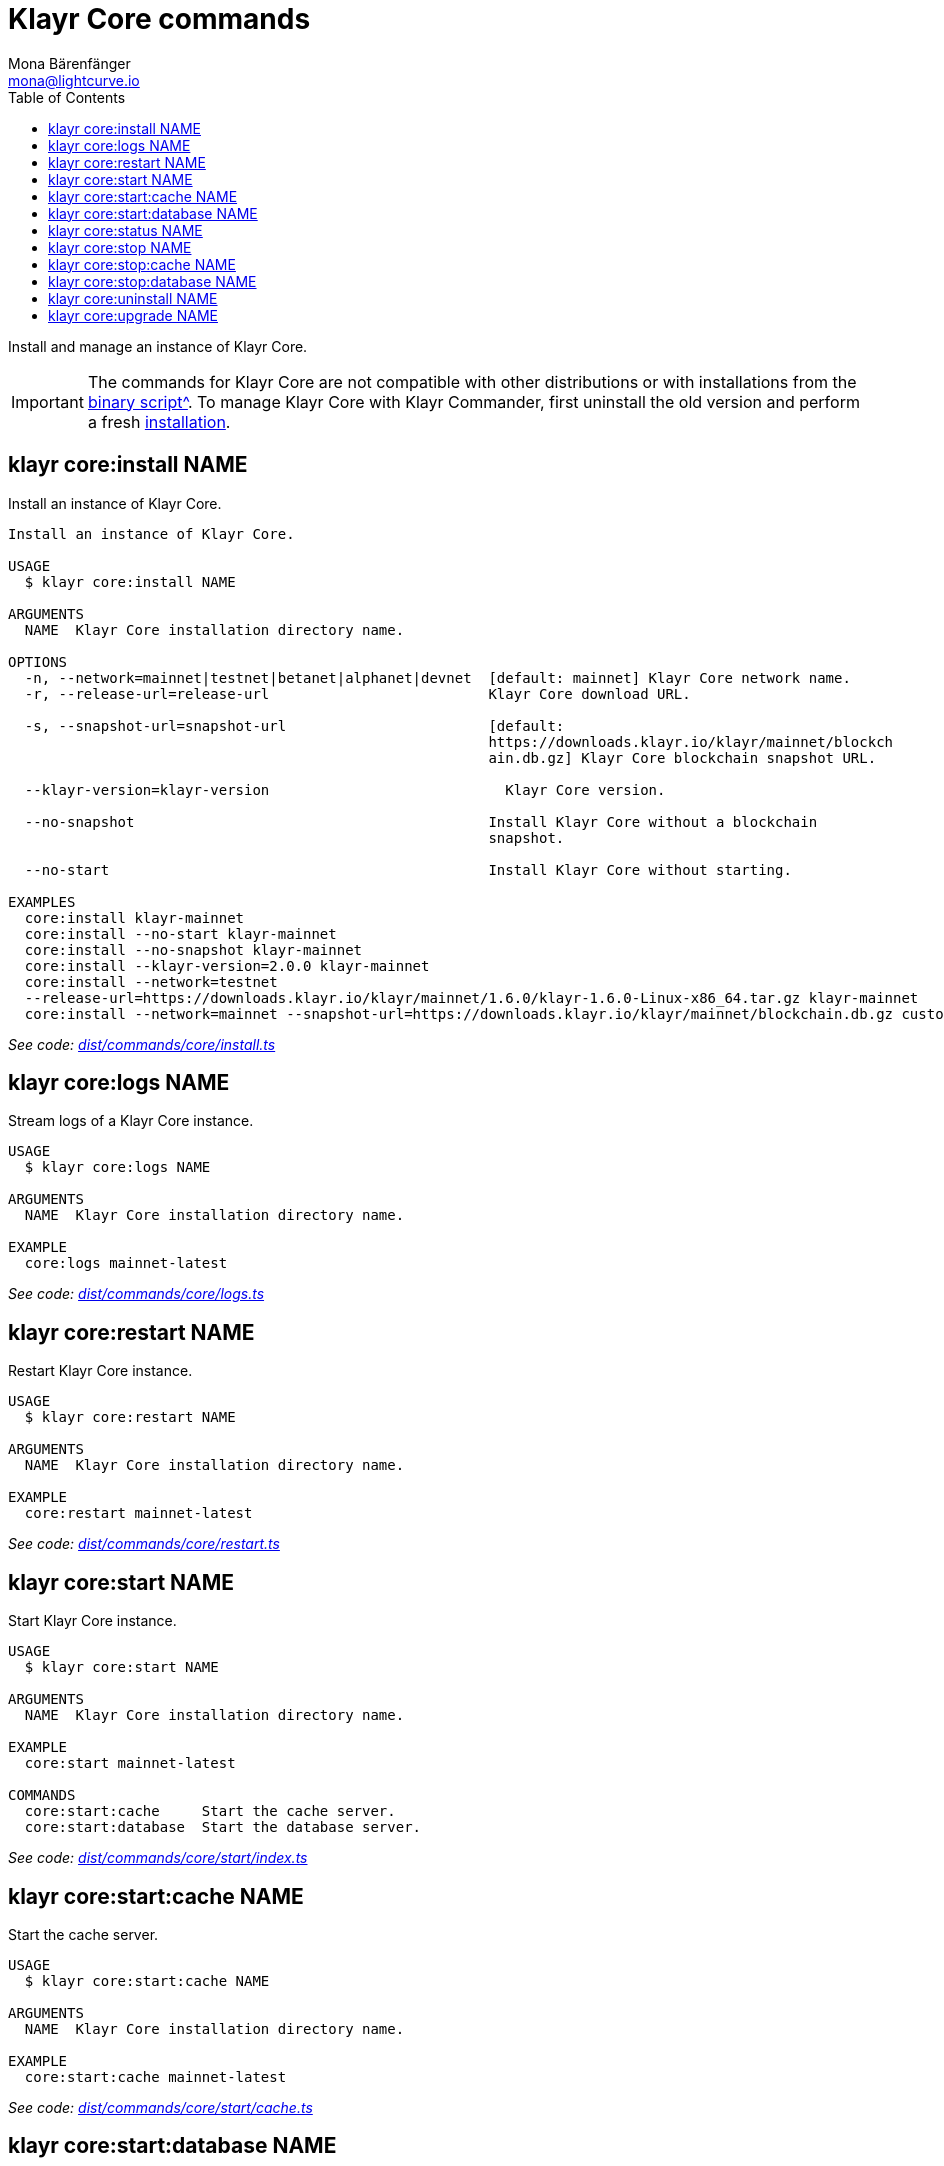 = Klayr Core commands
Mona Bärenfänger <mona@lightcurve.io>
:description: Technical reference regarding each available command used to manage Klayr Core with Klayr Commander. For all commands and all available options a usage example and an example response is given.
:toc:
:v_core: 3.0.0
:v_sdk: v3.0.2
:url_core_setup_binary: {v_core}@klayr-core::setup/binary.adoc
:url_github_commander_core_install: https://github.com/KlayrHQ/klayr-sdk/blob/{v_sdk}/commander/src/commands/core/install.ts
:url_github_commander_core_logs: https://github.com/KlayrHQ/klayr-sdk/blob/{v_sdk}/commander/src/commands/core/logs.ts
:url_github_commander_core_restart: https://github.com/KlayrHQ/klayr-sdk/blob/{v_sdk}/commander/src/commands/core/restart.ts
:url_github_commander_core_start: https://github.com/KlayrHQ/klayr-sdk/blob/{v_sdk}/commander/src/commands/core/start/index.ts
:url_github_commander_core_cache: https://github.com/KlayrHQ/klayr-sdk/blob/{v_sdk}/commander/src/commands/core/start/cache.ts
:url_github_commander_core_database: https://github.com/KlayrHQ/klayr-sdk/blob/{v_sdk}/commander/src/commands/core/start/database.ts
:url_github_commander_core_status: https://github.com/KlayrHQ/klayr-sdk/blob/{v_sdk}/commander/src/commands/core/status.ts
:url_github_commander_core_stop: https://github.com/KlayrHQ/klayr-sdk/blob/{v_sdk}/commander/src/commands/core/stop/index.ts
:url_github_commander_core_stop_cache: https://github.com/KlayrHQ/klayr-sdk/blob/{v_sdk}/commander/src/commands/core/stop/cache.ts
:url_github_commander_core_stop_database: https://github.com/KlayrHQ/klayr-sdk/blob/{v_sdk}/commander/src/commands/core/stop/database.ts
:url_github_commander_core_uninstall: https://github.com/KlayrHQ/klayr-sdk/blob/{v_sdk}/commander/src/commands/core/uninstall.ts
:url_github_commander_core_upgrade: https://github.com/KlayrHQ/klayr-sdk/blob/{v_sdk}/commander/src/commands/core/upgrade.ts

Install and manage an instance of Klayr Core.

[IMPORTANT]
====
The commands for Klayr Core are not compatible with other distributions or with installations from the xref:{url_core_setup_binary}[binary script^].
To manage Klayr Core with Klayr Commander, first uninstall the old version and perform a fresh <<install,installation>>.
====

[[install]]
== klayr core:install NAME

Install an instance of Klayr Core.

[source,bash]
----
Install an instance of Klayr Core.

USAGE
  $ klayr core:install NAME

ARGUMENTS
  NAME  Klayr Core installation directory name.

OPTIONS
  -n, --network=mainnet|testnet|betanet|alphanet|devnet  [default: mainnet] Klayr Core network name.
  -r, --release-url=release-url                          Klayr Core download URL.

  -s, --snapshot-url=snapshot-url                        [default:
                                                         https://downloads.klayr.io/klayr/mainnet/blockch
                                                         ain.db.gz] Klayr Core blockchain snapshot URL.

  --klayr-version=klayr-version                            Klayr Core version.

  --no-snapshot                                          Install Klayr Core without a blockchain
                                                         snapshot.

  --no-start                                             Install Klayr Core without starting.

EXAMPLES
  core:install klayr-mainnet
  core:install --no-start klayr-mainnet
  core:install --no-snapshot klayr-mainnet
  core:install --klayr-version=2.0.0 klayr-mainnet
  core:install --network=testnet
  --release-url=https://downloads.klayr.io/klayr/mainnet/1.6.0/klayr-1.6.0-Linux-x86_64.tar.gz klayr-mainnet
  core:install --network=mainnet --snapshot-url=https://downloads.klayr.io/klayr/mainnet/blockchain.db.gz custom-mainnet
----

_See code: {url_github_commander_core_install}[dist/commands/core/install.ts^]_

== klayr core:logs NAME

Stream logs of a Klayr Core instance.

[source,bash]
----
USAGE
  $ klayr core:logs NAME

ARGUMENTS
  NAME  Klayr Core installation directory name.

EXAMPLE
  core:logs mainnet-latest
----

_See code: {url_github_commander_core_logs}[dist/commands/core/logs.ts^]_

== klayr core:restart NAME

Restart Klayr Core instance.

[source,bash]
----
USAGE
  $ klayr core:restart NAME

ARGUMENTS
  NAME  Klayr Core installation directory name.

EXAMPLE
  core:restart mainnet-latest
----

_See code: {url_github_commander_core_restart}[dist/commands/core/restart.ts^]_

== klayr core:start NAME

Start Klayr Core instance.

[source,bash]
----
USAGE
  $ klayr core:start NAME

ARGUMENTS
  NAME  Klayr Core installation directory name.

EXAMPLE
  core:start mainnet-latest

COMMANDS
  core:start:cache     Start the cache server.
  core:start:database  Start the database server.

----

_See code: {url_github_commander_core_start}[dist/commands/core/start/index.ts^]_

== klayr core:start:cache NAME

Start the cache server.

[source,bash]
----
USAGE
  $ klayr core:start:cache NAME

ARGUMENTS
  NAME  Klayr Core installation directory name.

EXAMPLE
  core:start:cache mainnet-latest
----

_See code: {url_github_commander_core_cache}[dist/commands/core/start/cache.ts^]_

== klayr core:start:database NAME

Start the database server.

[source,bash]
----
USAGE
  $ klayr core:start:database NAME

ARGUMENTS
  NAME  Klayr Core installation directory name.

EXAMPLE
  core:start:database mainnet-latest
----

_See code: {url_github_commander_core_database}[dist/commands/core/start/database.ts^]_

== klayr core:status NAME

Show the status of a Klayr Core instances.

[source,bash]
----
USAGE
  $ klayr core:status [NAME]

ARGUMENTS
  NAME  Klayr Core installation directory name.

EXAMPLES
  core:status
  core:status mainnet-latest
----

_See code: {url_github_commander_core_status}[dist/commands/core/status.ts^]_

== klayr core:stop NAME

Stop Klayr Core instance.

[source,bash]
----
USAGE
  $ klayr core:stop NAME

ARGUMENTS
  NAME  Klayr Core installation directory name.

EXAMPLE
  core:stop mainnet-latest

COMMANDS
  core:stop:cache     Stop the cache server.
  core:stop:database  Stop the database server.
----

_See code: {url_github_commander_core_stop}[dist/commands/core/stop/index.ts^]_

== klayr core:stop:cache NAME

Stop the cache server.

[source,bash]
----
USAGE
  $ klayr core:stop:cache NAME

ARGUMENTS
  NAME  Klayr Core installation directory name.

EXAMPLE
  core:stop:cache mainnet-latest
----

_See code: {url_github_commander_core_stop_cache}[dist/commands/core/stop/cache.ts^]_

== klayr core:stop:database NAME

Stop the database server.

[source,bash]
----
USAGE
  $ klayr core:stop:database NAME

ARGUMENTS
  NAME  Klayr Core installation directory name.

EXAMPLE
  core:stop:database mainnet-latest
----

_See code: {url_github_commander_core_stop_database}[dist/commands/core/stop/database.ts^]_

== klayr core:uninstall NAME

Uninstall an instance of Klayr Core.

[source,bash]
----
USAGE
  $ klayr core:uninstall NAME

ARGUMENTS
  NAME  Klayr Core installation directory name.

EXAMPLE
  core:uninstall mainnet-latest
----

_See code: {url_github_commander_core_uninstall}[dist/commands/core/uninstall.ts^]_

== klayr core:upgrade NAME

Upgrade an instance of Klayr Core, (Binary) to a specified or latest version.

NOTE: The `core:upgrade` command is only supported for Klayr Core versions > `2.0.0`.

[source,bash]
----
USAGE
  $ klayr core:upgrade NAME

ARGUMENTS
  NAME  Klayr Core installation directory name.

OPTIONS
  -r, --release-url=release-url  Klayr Core download URL.
  --klayr-version=klayr-version    Klayr Core version.

EXAMPLES
  core:upgrade klayr-mainnet
  core:upgrade --klayr-version=2.0.0 klayr-mainnet
  core:upgrade --release-url=https://downloads.klayr.io/klayr/mainnet/2.1.0/klayr-2.1.0-Linux-x86_64.tar.gz klayr-mainnet
----

_See code: {url_github_commander_core_upgrade}[dist/commands/core/upgrade.ts^]_
